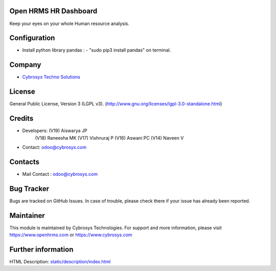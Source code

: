 .. image:: https://img.shields.io/badge/licence-LGPL--3-green.svg
   :target: https://www.gnu.org/licenses/lgpl-3.0-standalone.html
   :alt: License: LGPL-3

Open HRMS HR Dashboard
======================
Keep your eyes on your whole Human resource analysis.

Configuration
=============
* Install python library pandas : - "sudo pip3 install pandas" on terminal.

Company
=======
* `Cybrosys Techno Solutions <https://cybrosys.com/>`__

License
=======
General Public License, Version 3 (LGPL v3).
(http://www.gnu.org/licenses/lgpl-3.0-standalone.html)

Credits
=======
* Developers:   (V19) Aiswarya JP
                (V18) Raneesha  MK
                (V17) Vishnuraj P
                (V16) Aswani PC
                (V14) Naveen V
* Contact: odoo@cybrosys.com

Contacts
========
* Mail Contact : odoo@cybrosys.com

Bug Tracker
===========
Bugs are tracked on GitHub Issues. In case of trouble, please check there if your issue has already been reported.

Maintainer
==========
.. image:: https://cybrosys.com/images/logo.png
   :target: https://cybrosys.com

This module is maintained by Cybrosys Technologies.
For support and more information, please visit https://www.openhrms.com or https://www.cybrosys.com

Further information
===================
HTML Description: `<static/description/index.html>`__
